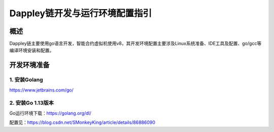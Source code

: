 Dappley链开发与运行环境配置指引
*******************************
概述
====
Dappley链主要使用go语言开发，智能合约虚拟机使用v8，其开发环境配置主要涉及Linux系统准备、IDE工具及配置、go/gcc等编译环境安装和配置。

开发环境准备
============
1. 安装Golang
-------------
`https://www.jetbrains.com/go/ <https://www.jetbrains.com/go/>`_

2. 安装Go 1.13版本
------------------
Go运行环境下载：`https://golang.org/dl/ <https://golang.org/dl/>`_

配置见：`https://blog.csdn.net/SMonkeyKing/article/details/86886090 <https://blog.csdn.net/SMonkeyKing/article/details/86886090>`_
